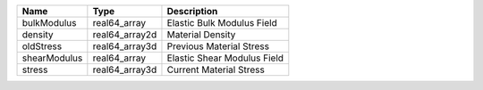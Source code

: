 

============ ============== =========================== 
Name         Type           Description                 
============ ============== =========================== 
bulkModulus  real64_array   Elastic Bulk Modulus Field  
density      real64_array2d Material Density            
oldStress    real64_array3d Previous Material Stress    
shearModulus real64_array   Elastic Shear Modulus Field 
stress       real64_array3d Current Material Stress     
============ ============== =========================== 


